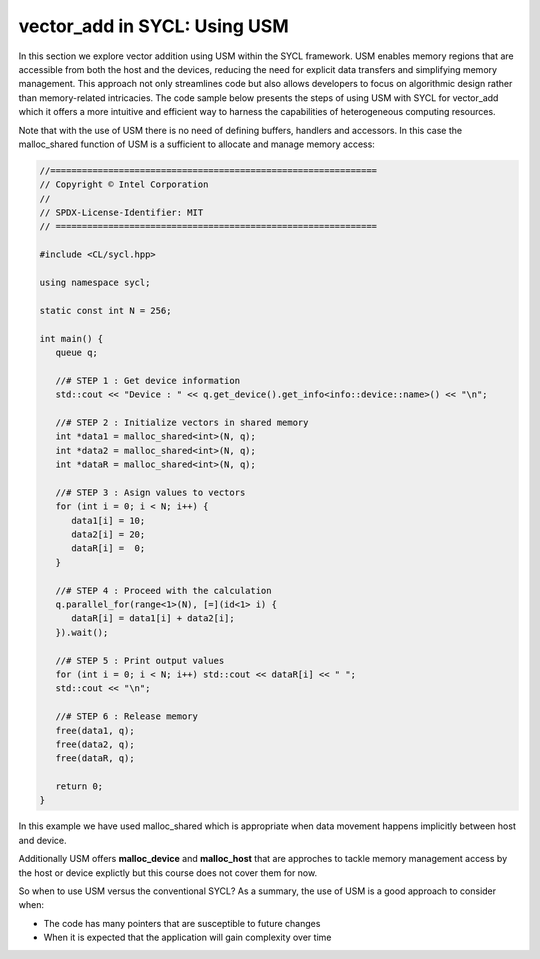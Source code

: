 vector_add in SYCL: Using USM
=============================

In this section we explore vector addition using USM within the SYCL 
framework. USM enables memory regions that are accessible from 
both the host and the devices, reducing the need for explicit 
data transfers and simplifying memory management. This approach 
not only streamlines code but also allows developers to focus 
on algorithmic design rather than memory-related intricacies. 
The code sample below presents the steps of using USM with SYCL for
vector_add which it offers a more intuitive and efficient 
way to harness the capabilities of heterogeneous computing resources.

Note that with the use of USM there is no need of defining buffers,
handlers and accessors. In this case the malloc_shared function of USM is a sufficient
to allocate and manage memory access:

.. In this discussion, we delve into the world of vector addition 
.. using USM with SYCL. We'll explore the benefits of using USM 
.. for memory management, examine the steps involved in implementing 
.. vector addition with SYCL, and highlight how the SYCL programming 
.. model simplifies the utilization of heterogeneous computing resources. 

.. By the end of this exploration, you'll have a solid understanding 
.. of how to harness the power of USM in SYCL to efficiently perform 
.. vector addition and lay the foundation for more intricate parallel 
.. algorithms.

.. vector_add:
.. --------------

.. vector_add in words

.. code-block:: cpp

   //==============================================================
   // Copyright © Intel Corporation
   //
   // SPDX-License-Identifier: MIT
   // =============================================================
   
   #include <CL/sycl.hpp>
   
   using namespace sycl;

   static const int N = 256;

   int main() {
      queue q;

      //# STEP 1 : Get device information
      std::cout << "Device : " << q.get_device().get_info<info::device::name>() << "\n";

      //# STEP 2 : Initialize vectors in shared memory
      int *data1 = malloc_shared<int>(N, q);
      int *data2 = malloc_shared<int>(N, q);
      int *dataR = malloc_shared<int>(N, q);

      //# STEP 3 : Asign values to vectors
      for (int i = 0; i < N; i++) {
         data1[i] = 10;
         data2[i] = 20;
         dataR[i] =  0;
      }

      //# STEP 4 : Proceed with the calculation
      q.parallel_for(range<1>(N), [=](id<1> i) {
         dataR[i] = data1[i] + data2[i];
      }).wait();

      //# STEP 5 : Print output values
      for (int i = 0; i < N; i++) std::cout << dataR[i] << " ";
      std::cout << "\n";

      //# STEP 6 : Release memory
      free(data1, q);
      free(data2, q);
      free(dataR, q);

      return 0;
   }

In this example we have used malloc_shared which is appropriate when
data movement happens implicitly between host and device.

Additionally USM offers **malloc_device** and **malloc_host** that
are approches to tackle memory management access by the host or device
explictly but this course does not cover them for now.

So when to use USM versus the conventional SYCL? As a summary, the 
use of USM is a good approach to consider when:

- The code has many pointers that are susceptible to future changes

- When it is expected that the application will gain complexity over time
